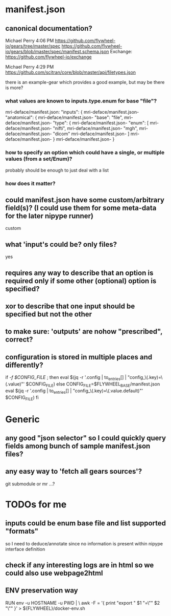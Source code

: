 
* manifest.json
** canonical documentation?

Michael Perry
4:06 PM
https://github.com/flywheel-io/gears/tree/master/spec
https://github.com/flywheel-io/gears/blob/master/spec/manifest.schema.json
Exchange: https://github.com/flywheel-io/exchange

Michael Perry
4:29 PM
https://github.com/scitran/core/blob/master/api/filetypes.json

there is an example-gear which provides a good example, but may be there is more?

*** what values are known to inputs.type.enum for base "file"?

mri-deface/manifest.json:  "inputs": {
mri-deface/manifest.json-    "anatomical": {
mri-deface/manifest.json-      "base": "file",
mri-deface/manifest.json-      "type": {
mri-deface/manifest.json-        "enum": [
mri-deface/manifest.json-          "nifti",
mri-deface/manifest.json-          "mgh",
mri-deface/manifest.json-          "dicom"
mri-deface/manifest.json-        ]
mri-deface/manifest.json-      }
mri-deface/manifest.json-    }

*** how to specify an option which could have a single, or multiple values (from a set/Enum)?

probably should be enough to just deal with a list

*** how does it matter?

** could manifest.json have some custom/arbitrary field(s)? (I could use them for some meta-data for the later nipype runner)

custom

** what 'input's could be?  only files?

yes

** **requires** any way to describe that an option is required only if some other (optional) option is specified?
** **xor** to describe that one input should be specified but not the other

** to make sure: 'outputs' are nohow "prescribed", correct?

** configuration is stored  in multiple places and differently?

if [[ -f $CONFIG_FILE ]]; then
  eval $(jq -r '.config | to_entries[] | "config_\(.key)=\(.value)"' $CONFIG_FILE)
else
  CONFIG_FILE=$FLYWHEEL_BASE/manifest.json
  eval $(jq -r '.config | to_entries[] | "config_\(.key)=\(.value.default)"' $CONFIG_FILE)
fi


* Generic

** any good "json selector" so I could quickly query fields among bunch of sample manifest.json files?
** any easy way to 'fetch all gears sources'?

git submodule   or  mr ...?


* TODOs for me
** inputs could be enum base file and list supported "formats"

so I need to deduce/annotate since no information is present within nipype interface definition

** check if any interesting logs are in html so we could also use webpage2html

** ENV preservation way

# ENV preservation for Flywheel Engine
RUN env -u HOSTNAME -u PWD | \
  awk -F = '{ print "export " $1 "=\"" $2 "\"" }' > ${FLYWHEEL}/docker-env.sh
